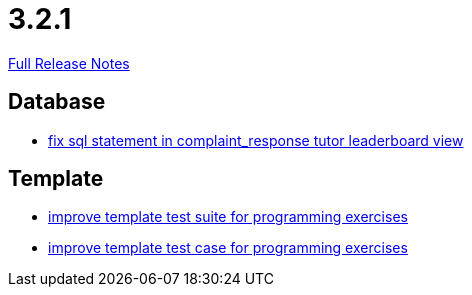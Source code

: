 // SPDX-FileCopyrightText: 2023 Artemis Changelog Contributors
//
// SPDX-License-Identifier: CC-BY-SA-4.0

= 3.2.1

link:https://github.com/ls1intum/Artemis/releases/tag/3.2.1[Full Release Notes]

== Database

* link:https://www.github.com/ls1intum/Artemis/commit/a51099db3ef28b85a3999b7494fbbe2fa9209228[fix sql statement in complaint_response tutor leaderboard view]


== Template

* link:https://www.github.com/ls1intum/Artemis/commit/8d132dd106dcba6216aa2f0855fc0e89c7916082[improve template test suite for programming exercises]
* link:https://www.github.com/ls1intum/Artemis/commit/313f5917925c130fc1fc0bf7b33e1b56a862f615[improve template test case for programming exercises]


